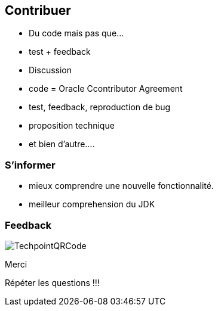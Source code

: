 
== Contribuer

* Du code mais pas que...
* test + feedback
* Discussion

[.notes]
--
* code = Oracle Ccontributor Agreement
* test, feedback, reproduction de bug
* proposition technique
* et bien d'autre....
--

=== S'informer

[.notes]
--
* mieux comprendre une nouvelle fonctionnalité.
* meilleur comprehension du JDK
--


=== Feedback

image::TechpointQRCode.png[]

Merci

[.notes]
--
Répéter les questions !!!
--